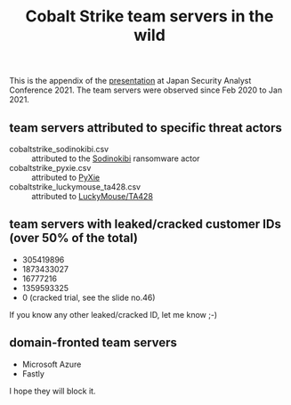#+OPTIONS: ^:{}

#+TITLE: Cobalt Strike team servers in the wild

This is the appendix of the [[https://jsac.jpcert.or.jp/archive/2021/pdf/JSAC2021_201_haruyama_jp.pdf][presentation]] at Japan Security Analyst Conference 2021.
The team servers were observed since Feb 2020 to Jan 2021.

** team servers attributed to specific threat actors

- cobaltstrike_sodinokibi.csv :: attributed to the [[https://symantec-enterprise-blogs.security.com/blogs/threat-intelligence/sodinokibi-ransomware-cobalt-strike-pos][Sodinokibi]] ransomware actor
- cobaltstrike_pyxie.csv :: attributed to [[https://unit42.paloaltonetworks.com/vatet-pyxie-defray777/][PyXie]]
- cobaltstrike_luckymouse_ta428.csv :: attributed to [[https://www.welivesecurity.com/2020/12/10/luckymouse-ta428-compromise-able-desktop/][LuckyMouse/TA428]]

** team servers with leaked/cracked customer IDs (over 50% of the total)

- 305419896
- 1873433027
- 16777216
- 1359593325
- 0 (cracked trial, see the slide no.46)

If you know any other leaked/cracked ID, let me know ;-)

** domain-fronted team servers

- Microsoft Azure
- Fastly

I hope they will block it.
